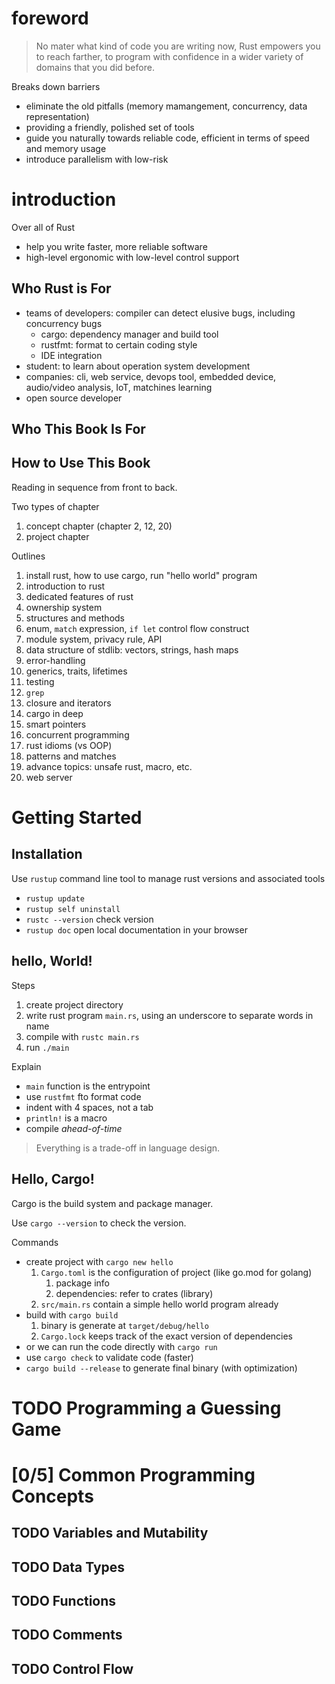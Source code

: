 * foreword

#+BEGIN_QUOTE
No mater what kind of code you are writing now, Rust empowers you to
reach farther, to program with confidence in a wider variety of
domains that you did before.
#+END_QUOTE

Breaks down barriers
- eliminate the old pitfalls (memory mamangement, concurrency, data representation)
- providing a friendly, polished set of tools
- guide you naturally towards reliable code, efficient in terms of speed and memory usage
- introduce parallelism with low-risk

* introduction

Over all of Rust
- help you write faster, more reliable software
- high-level ergonomic with low-level control support

** Who Rust is For

- teams of developers: compiler can detect elusive bugs, including concurrency bugs
  + cargo: dependency manager and build tool
  + rustfmt: format to certain coding style
  + IDE integration
- student: to learn about operation system development
- companies: cli, web service, devops tool, embedded device, audio/video analysis, IoT, matchines learning
- open source developer

** Who This Book Is For

** How to Use This Book

Reading in sequence from front to back.

Two types of chapter
1. concept chapter (chapter 2, 12, 20)
2. project chapter

Outlines
1. install rust, how to use cargo, run "hello world" program
2. introduction to rust
3. dedicated features of rust
4. ownership system
5. structures and methods
6. enum, =match= expression, =if let= control flow construct
7. module system, privacy rule, API
8. data structure of stdlib: vectors, strings, hash maps
9. error-handling
10. generics, traits, lifetimes
11. testing
12. =grep=
13. closure and iterators
14. cargo in deep
15. smart pointers
16. concurrent programming
17. rust idioms (vs OOP)
18. patterns and matches
19. advance topics: unsafe rust, macro, etc.
20. web server

* Getting Started

** Installation

Use =rustup= command line tool to manage rust versions and associated tools

- =rustup update=
- =rustup self uninstall=
- =rustc --version= check version
- =rustup doc= open local documentation in your browser

** hello, World!

Steps
1. create project directory
2. write rust program =main.rs=, using an underscore to separate words in name
3. compile with =rustc main.rs=
4. run =./main=

Explain
- =main= function is the entrypoint
- use =rustfmt= fto format code
- indent with 4 spaces, not a tab
- ~println!~ is a macro
- compile /ahead-of-time/

#+BEGIN_QUOTE
Everything is a trade-off in language design.
#+END_QUOTE

** Hello, Cargo!

Cargo is the build system and package manager.

Use =cargo --version= to check the version.

Commands
- create project with =cargo new hello=
  1. =Cargo.toml= is the configuration of project (like go.mod for golang)
     1. package info
     2. dependencies: refer to crates (library)
  2. =src/main.rs= contain a simple hello world program already
- build with =cargo build=
  1. binary is generate at =target/debug/hello=
  2. =Cargo.lock= keeps track of the exact version of dependencies
- or we can run the code directly with =cargo run=
- use =cargo check= to validate code (faster)
- =cargo build --release= to generate final binary (with optimization)



* TODO Programming a Guessing Game

* [0/5] Common Programming Concepts

** TODO Variables and Mutability

** TODO Data Types

** TODO Functions

** TODO Comments

** TODO Control Flow
